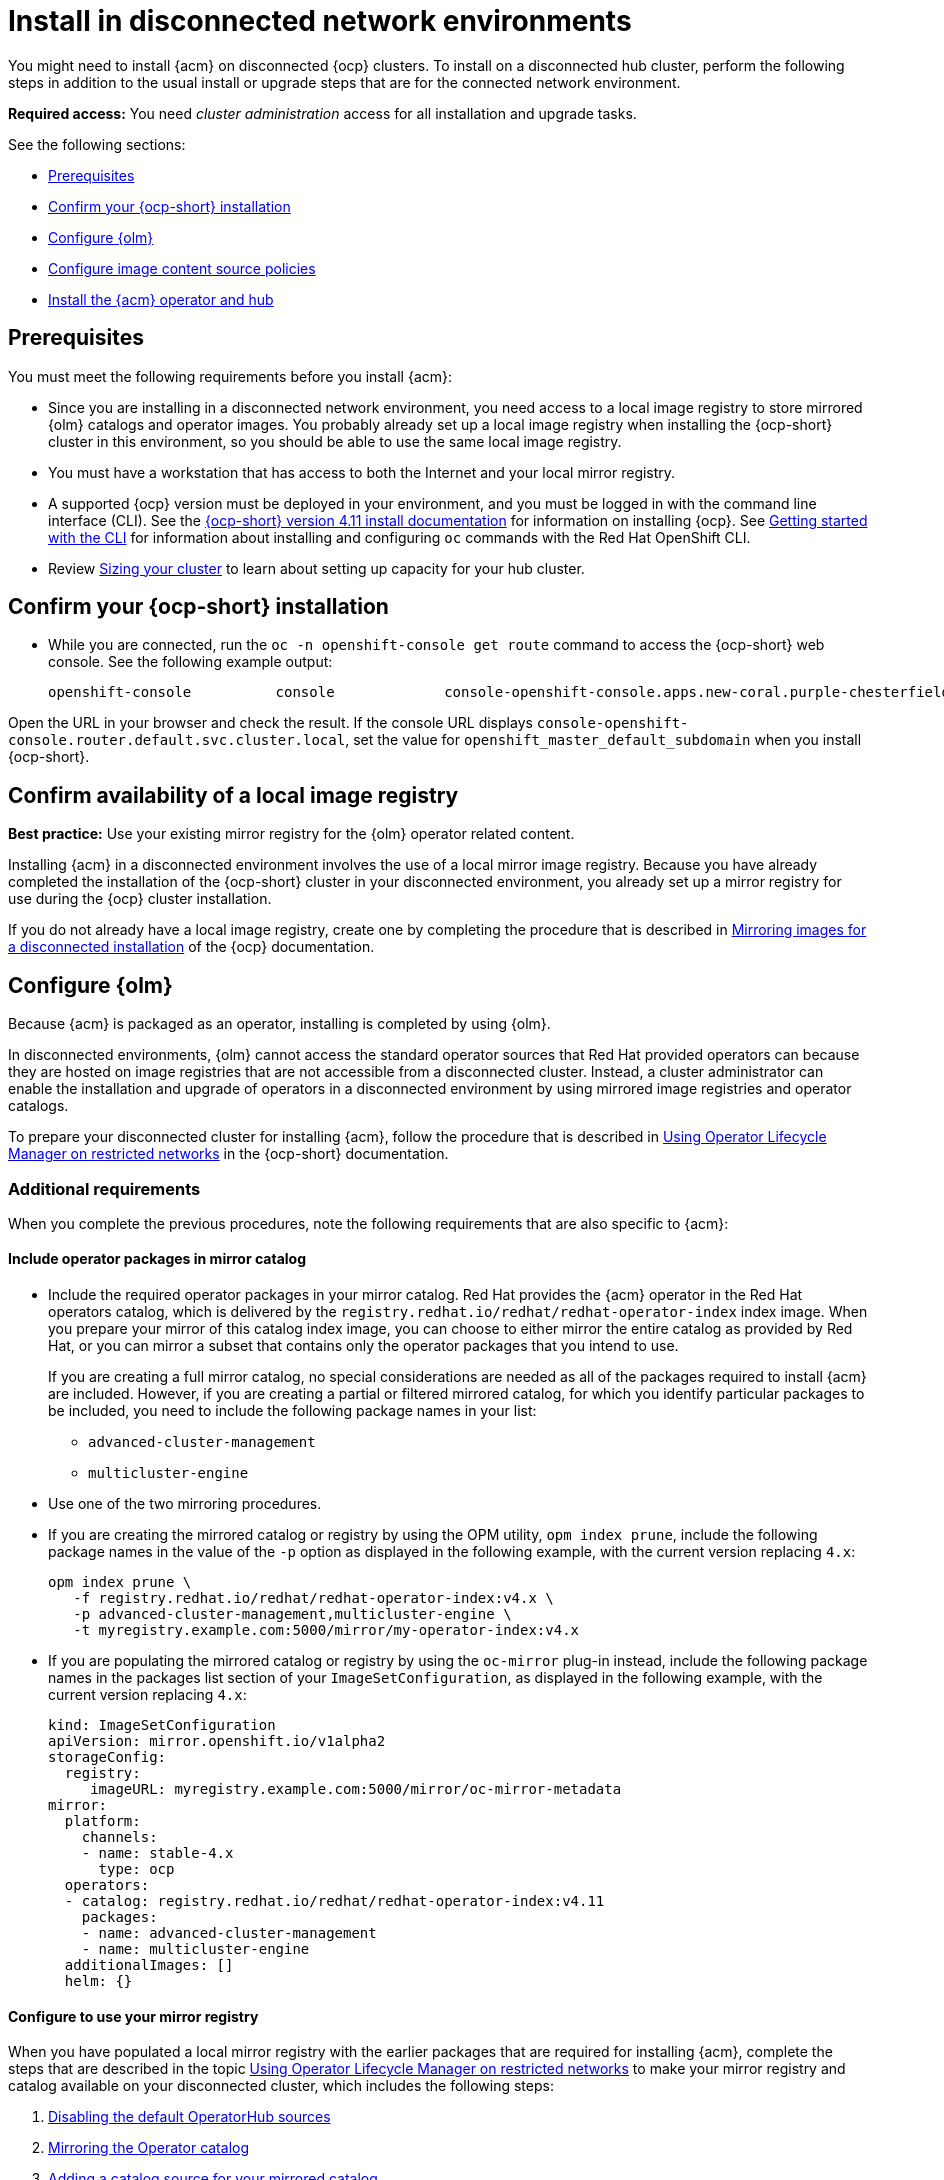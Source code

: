 [#install-on-disconnected-networks]
= Install in disconnected network environments

You might need to install {acm} on disconnected {ocp} clusters. To install on a disconnected hub cluster, perform the following steps in addition to the usual install or upgrade steps that are for the connected network environment.

*Required access:* You need _cluster administration_ access for all installation and upgrade tasks.

See the following sections:

* <<disconnect-prerequisites,Prerequisites>>
* <<disconnect-confirm-ocp-installation,Confirm your {ocp-short} installation>>
* <<disconnect-configure-olm,Configure {olm}>> 
* <<disconnect-configure-icsp,Configure image content source policies>>
* <<disconnect-install-op-and-hub,Install the {acm} operator and hub>>

[#disconnect-prerequisites]
== Prerequisites 

You must meet the following requirements before you install {acm}:

* Since you are installing in a disconnected network environment, you need access to a local image registry to store mirrored {olm} catalogs and operator images. You probably already set up a local image registry when installing the {ocp-short} cluster in this environment, so you should be able to use the same local image registry.

* You must have a workstation that has access to both the Internet and your local mirror registry. 

* A supported {ocp} version must be deployed in your environment, and you must be logged in with the command line interface (CLI). See the link:https://access.redhat.com/documentation/en-us/openshift_container_platform/4.14/html/installing/index[{ocp-short} version 4.11 install documentation] for information on installing {ocp}. See link:https://access.redhat.com/documentation/en-us/openshift_container_platform/4.14/html/cli_tools/openshift-cli-oc#cli-getting-started[Getting started with the CLI] for information about installing and configuring `oc` commands with the Red Hat OpenShift CLI.

* Review xref:../install/cluster_size.adoc#sizing-your-cluster[Sizing your cluster] to learn about setting up capacity for your hub cluster.

[#disconnect-confirm-ocp-installation]
== Confirm your {ocp-short} installation

* While you are connected, run the `oc -n openshift-console get route` command to access the {ocp-short} web console. See the following example output:

+
[source,bash]
----
openshift-console          console             console-openshift-console.apps.new-coral.purple-chesterfield.com                       console              https   reencrypt/Redirect     None
----

Open the URL in your browser and check the result. If the console URL displays `console-openshift-console.router.default.svc.cluster.local`, set the value for `openshift_master_default_subdomain` when you install {ocp-short}.

== Confirm availability of a local image registry

*Best practice:* Use your existing mirror registry for the {olm} operator related content.

Installing {acm} in a disconnected environment involves the use of a local mirror image registry. Because you have already completed the installation of the {ocp-short} cluster in your disconnected environment, you already set up a mirror registry for use during the {ocp} cluster installation.

If you do not already have a local image registry, create one by completing the procedure that is described in link:https://access.redhat.com/documentation/en-us/openshift_container_platform/4.14/html/installing/disconnected-installation-mirroring#mirroring-images-disconnected-install[Mirroring images for a disconnected installation] of the {ocp} documentation.

[#disconnect-configure-olm]
== Configure {olm}

Because {acm} is packaged as an operator, installing is completed by using {olm}.

In disconnected environments, {olm} cannot access the standard operator sources that Red Hat provided operators can because they are hosted on image registries that are not accessible from a disconnected cluster. Instead, a cluster administrator can enable the installation and upgrade of operators in a disconnected environment by using mirrored image registries and operator catalogs.

To prepare your disconnected cluster for installing {acm}, follow the procedure that is described in
link:https://access.redhat.com/documentation/en-us/openshift_container_platform/4.14/html-single/operators/index#olm-restricted-networks[Using Operator Lifecycle Manager on restricted networks] in the {ocp-short} documentation.

[#additional-requirements]
=== Additional requirements 
 
When you complete the previous procedures, note the following requirements that are also specific to {acm}:

[#disconnect-include-acm-pkgs]
==== Include operator packages in mirror catalog 

* Include the required operator packages in your mirror catalog. Red Hat provides the {acm} operator in the Red Hat operators catalog, which is delivered by the `registry.redhat.io/redhat/redhat-operator-index` index image. When you prepare your mirror of this catalog index image, you can choose to either mirror the entire catalog as provided by Red Hat, or you can mirror a subset that contains only the operator packages that you intend to use.

+
If you are creating a full mirror catalog, no special considerations are needed as all of the packages required to install {acm} are included. However, if you are creating a partial or filtered mirrored catalog, for which you identify particular packages to be included, you need to include the following package names in your list:

   - `advanced-cluster-management`
   - `multicluster-engine`

* Use one of the two mirroring procedures. 

+
* If you are creating the mirrored catalog or registry by using the OPM utility, `opm index prune`, include the following package names in the value of the `-p` option as displayed in the following example, with the current version replacing `4.x`:

+
[source,bash]
----
opm index prune \
   -f registry.redhat.io/redhat/redhat-operator-index:v4.x \
   -p advanced-cluster-management,multicluster-engine \
   -t myregistry.example.com:5000/mirror/my-operator-index:v4.x
----

+
* If you are populating the mirrored catalog or registry by using the `oc-mirror` plug-in instead, include the following package names in the packages list section of your `ImageSetConfiguration`, as displayed in the following example, with the current version replacing `4.x`:

+
[source,yaml]
----
kind: ImageSetConfiguration
apiVersion: mirror.openshift.io/v1alpha2
storageConfig:
  registry:
     imageURL: myregistry.example.com:5000/mirror/oc-mirror-metadata
mirror:
  platform:
    channels:
    - name: stable-4.x
      type: ocp
  operators:
  - catalog: registry.redhat.io/redhat/redhat-operator-index:v4.11
    packages:
    - name: advanced-cluster-management
    - name: multicluster-engine
  additionalImages: []
  helm: {}
----

[#config-mirror]
==== Configure to use your mirror registry

When you have populated a local mirror registry with the earlier packages that are required for installing {acm}, complete the steps that are described in the topic link:https://access.redhat.com/documentation/en-us/openshift_container_platform/4.14/html-single/operators/index#olm-restricted-networks[Using Operator Lifecycle Manager on restricted networks] to make your mirror registry and catalog available on your disconnected cluster, which includes the following steps:

. link:https://access.redhat.com/documentation/en-us/openshift_container_platform/4.14/html-single/operators/index#olm-restricted-networks-operatorhub_olm-restricted-networks[Disabling the default OperatorHub sources]
. link:https://access.redhat.com/documentation/en-us/openshift_container_platform/4.14/html-single/operators/index#olm-mirror-catalog_olm-restricted-networks[Mirroring the Operator catalog]
. link:https://access.redhat.com/documentation/en-us/openshift_container_platform/4.14/html-single/operators/index#olm-creating-catalog-from-index_olm-restricted-networks[Adding a catalog source for your mirrored catalog]

[#note-source-name]
==== Find the catalog source name

As described in the procedures in the {ocp} documentation, you need to add a `CatalogSource` resource to your disconnected cluster. *Important:* Take note of the value of the `metadata.name` field, which you will need later.

Add the `CatalogSource` resource into the `openshift-marketplace` namespace by using a YAML file similar to the following example, replacing `4.x` with the current version:

[source,yaml]
----
apiVersion: operators.coreos.com/v1alpha1
kind: CatalogSource
metadata:
  name: my-mirror-catalog-source
  namespace: openshift-marketplace
spec:
  image: myregistry.example.com:5000/mirror/my-operator-index:v4.x
  sourceType: grpc
----
 
You need the `metadata.name` field value for the annotation in the `MulticlusterHub` resource that you will create later.

[#verify-required-package]
== Verify required packages are available

{olm} polls catalog sources for available packages on a regular timed interval. After {olm} polls the catalog source for your mirrored catalog, you can verify that the required packages are available from on your disconnected cluster by querying the available `PackageManifest` resources.

Run the following command, directed at your disconnected cluster:

[source,bash]
----
oc -n openshift-marketplace get packagemanifests 
----

The list that is displayed should include entries showing that the following packages are supplied by 
the catalog source for your mirror catalog:

* `advanced-cluster-management`
* `multicluster-engine`

[#disconnect-configure-icsp]
== Configure image content source policies

In order to have your cluster obtain container images for the {acm} operator from your mirror registry, rather than from the internet-hosted registries, you must configure an `ImageContentSourcePolicy` on your disconnected cluster to redirect image references to your mirror registry.  

If you mirrored your catalog using the `oc adm catalog mirror` command, the needed image content source policy configuration is in the `imageContentSourcePolicy.yaml` file inside of the `manifests-*` directory that is created by that command. 

If you used the oc-mirror plug-in to mirror your catalog instead, the `imageContentSourcePolicy.yaml` file is within the `oc-mirror-workspace/results-*` directory create by the oc-mirror plug-in.

In either case, you can apply the policies to your disconnected command using an `oc apply` or `oc replace`
command such as:

[source,bash]
----
oc replace -f ./<path>/imageContentSourcePolicy.yaml
----

The required image content source policy statements can vary based on how you created your
mirror registry, but are similar to this example:

[source,yaml]
----
apiVersion: operator.openshift.io/v1alpha1
kind: ImageContentSourcePolicy
metadata:
  labels:
    operators.openshift.org/catalog: "true"
  name: operator-0
spec:
  repositoryDigestMirrors:
  - mirrors:
    - myregistry.example.com:5000/rhacm2
    source: registry.redhat.io/rhacm2
  - mirrors:
    - myregistry.example.com:5000/multicluster-engine
    source: registry.redhat.io/multicluster-engine
  - mirrors:
    - myregistry.example.com:5000/openshift4
    source: registry.redhat.io/openshift4
  - mirrors:
    - myregistry.example.com:5000/redhat
    source: registry.redhat.io/redhat
----

[#disconnect-install-op-and-hub]
== Install the {acm} operator and hub cluster

After you have configured {olm} and {ocp} as previously described, you can install {acm} by using either the OperatorHub console or a CLI. Follow the same guidance described in the xref:../install/install_connected.adoc#installing-while-connected-online[Installing while connected online] topic.

*Important:* Creating the `MulticlusterHub` resource is the beginning of the installation process of your hub cluster.

Because operator installation on a cluster requires the use of a non-default catalog source for the mirror catalog, a special annotation is needed in the `MulticlusterHub` resource to provide the name of the mirror catalog source to the operator. The following example displays the required 
`mce-subscription-spec` annotation:

[source,yaml]
----
apiVersion: operator.open-cluster-management.io/v1
kind: MultiClusterHub
metadata:
   namespace: open-cluster-management
   name: hub
   annotations:
      installer.open-cluster-management.io/mce-subscription-spec: '{"source": "my-mirror-catalog-source"}'
spec: {}
----

The `mce-subscription-spec` annotation is required because {mce-short} is automatically installed during the {product-title-short} installation. If you are creating the resource with a CLI, include the `mce-subscription-spec` annotation in the YAML that you apply with the `oc apply` command to create the `MulticlusterHub` resource.

If you create the resource by using the OperatorHub console, switch to the _YAML view_ and insert the annotation as previously displayed. *Important:* There is no field in the OperatorHub console for the annotation in the _Field view_ panel to create the `MulticlusterHub`.
